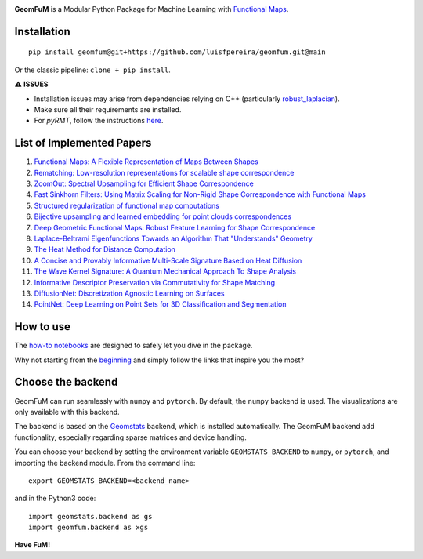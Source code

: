 .. image:: GeomFuMlogo.png
  :width: 800
  :alt: GeomFuM logo
**GeomFuM** is a Modular Python Package for Machine Learning with `Functional Maps <https://dl.acm.org/doi/10.1145/2185520.2185526>`_.

Installation
------------

::
    
    pip install geomfum@git+https://github.com/luisfpereira/geomfum.git@main


Or the classic pipeline: ``clone + pip install``.

⚠️ **ISSUES**

- Installation issues may arise from dependencies relying on C++ (particularly `robust_laplacian <https://pypi.org/project/robust-laplacian/>`_).

- Make sure all their requirements are installed.

- For `pyRMT`, follow the instructions `here <https://github.com/filthynobleman/rematching/tree/python-binding>`_.

List of Implemented Papers
--------------------------

1. `Functional Maps: A Flexible Representation of Maps Between Shapes <http://www.lix.polytechnique.fr/~maks/papers/obsbg_fmaps.pdf>`_
2. `Rematching: Low-resolution representations for scalable shape correspondence <https://arxiv.org/abs/2305.09274>`_
3. `ZoomOut: Spectral Upsampling for Efficient Shape Correspondence <https://arxiv.org/abs/1904.07865>`_
4. `Fast Sinkhorn Filters: Using Matrix Scaling for Non-Rigid Shape Correspondence with Functional Maps <https://openaccess.thecvf.com/content/CVPR2021/html/Pai_Fast_Sinkhorn_Filters_Using_Matrix_Scaling_for_Non-Rigid_Shape_Correspondence_CVPR_2021_paper.html>`_
5. `Structured regularization of functional map computations <https://www.lix.polytechnique.fr/Labo/Ovsjanikov.Maks/papers/resolvent_SGP19_small.pdf>`_
6. `Bijective upsampling and learned embedding for point clouds correspondences <https://www.sciencedirect.com/science/article/pii/S0097849324001201>`_
7. `Deep Geometric Functional Maps: Robust Feature Learning for Shape Correspondence <https://arxiv.org/abs/2003.14286>`_
8. `Laplace-Beltrami Eigenfunctions Towards an Algorithm That "Understands" Geometry <https://brunolevy.github.io/papers/Laplacian_SMI_2006.pdf>`_
9. `The Heat Method for Distance Computation <https://www.cs.cmu.edu/~kmcrane/Projects/HeatMethod/>`_
10. `A Concise and Provably Informative Multi-Scale Signature Based on Heat Diffusion <http://www.lix.polytechnique.fr/~maks/papers/hks.pdf>`_
11. `The Wave Kernel Signature: A Quantum Mechanical Approach To Shape Analysis <http://imagine.enpc.fr/~aubrym/projects/wks/index.html>`_
12. `Informative Descriptor Preservation via Commutativity for Shape Matching <https://www.lix.polytechnique.fr/Labo/Ovsjanikov.Maks/papers/fundescEG17.pdf>`_
13. `DiffusionNet: Discretization Agnostic Learning on Surfaces <https://arxiv.org/abs/2012.00888>`_
14. `PointNet: Deep Learning on Point Sets for 3D Classification and Segmentation <https://arxiv.org/abs/1612.00593>`_

How to use
----------

The `how-to notebooks <./notebooks/how_to>`_ are designed to safely let you dive in the package.

Why not starting from the `beginning <./notebooks/how_to/load_mesh_from_file.ipynb>`_ and simply follow the links that inspire you the most?

Choose the backend
------------------

GeomFuM can run seamlessly with ``numpy`` and ``pytorch``. 
By default, the ``numpy`` backend is used. The visualizations are only available with this backend.

The backend is based on the `Geomstats <https://github.com/geomstats/geomstats>`_ backend, which is installed automatically. The GeomFuM backend add functionality, especially regarding sparse matrices and device handling.

You can choose your backend by setting the environment variable
``GEOMSTATS_BACKEND`` to ``numpy``, or ``pytorch``, and
importing the backend module. From the command line:

::

    export GEOMSTATS_BACKEND=<backend_name>

and in the Python3 code:

::

    import geomstats.backend as gs
    import geomfum.backend as xgs

**Have FuM!**
